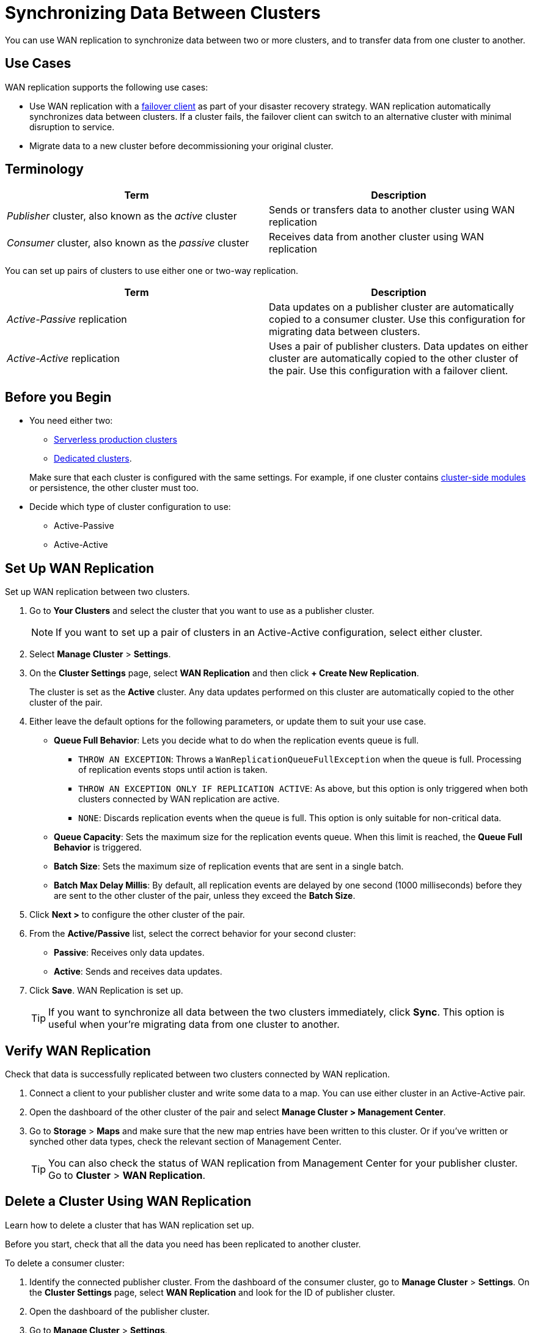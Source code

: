 = Synchronizing Data Between Clusters
:description: You can use WAN replication to synchronize data between two or more clusters, and to transfer data from one cluster to another.
:page-aliases: data-migration.adoc 

{description}

== Use Cases

WAN replication supports the following use cases:

* Use WAN replication with a xref:failover-clients-with-hazelcast-cloud.adoc[failover client] as part of your disaster recovery strategy. WAN replication automatically synchronizes data between clusters. If a cluster fails, the failover client can switch to an alternative cluster with minimal disruption to service.

* Migrate data to a new cluster before decommissioning your original cluster.



== Terminology

[cols="a,a"]
|===
|Term|Description

| _Publisher_ cluster, also known as the _active_ cluster
|Sends or transfers data to another cluster using WAN replication

| _Consumer_ cluster, also known as the _passive_ cluster
|Receives data from another cluster using WAN replication
|===

You can set up pairs of clusters to use either one or two-way replication.

[cols="a,a"]
|===
|Term|Description

|_Active-Passive_ replication
|Data updates on a publisher cluster are automatically copied to a consumer cluster. Use this configuration for migrating data between clusters.

|_Active-Active_ replication
|Uses a pair of publisher clusters. Data updates on either cluster are automatically copied to the other cluster of the pair. Use this configuration with a failover client.

|===

== Before you Begin

* You need either two:
** xref:create-serverless-cluster.adoc[Serverless production clusters]
** xref:create-dedicated-cluster.adoc[Dedicated clusters].

+
Make sure that each cluster is configured with the same settings. For example, if one cluster
contains xref:cluster-side-modules.adoc[cluster-side modules] or persistence, the other cluster must too.

* Decide which type of cluster configuration to use:
** Active-Passive
** Active-Active

== Set Up WAN Replication

Set up WAN replication between two clusters.

. Go to *Your Clusters* and select the cluster that you want to use as a publisher cluster.

+
NOTE: If you want to set up a pair of clusters in an Active-Active configuration, select either cluster.

. Select *Manage Cluster* > *Settings*.
. On the *Cluster Settings* page, select *WAN Replication* and then click *+ Create New Replication*.

+
The cluster is set as the *Active* cluster. Any data updates performed on this cluster are automatically copied to the other cluster of the pair.

. Either leave the default options for the following parameters, or update them to suit your use case.

* *Queue Full Behavior*: Lets you decide what to do when the replication events queue is full. 

** `THROW AN EXCEPTION`: Throws a `WanReplicationQueueFullException` when the queue is full. Processing of replication events stops until action is taken.
** `THROW AN EXCEPTION ONLY IF REPLICATION ACTIVE`: As above, but this option is only triggered when both clusters connected by WAN replication are active.
** `NONE`: Discards replication events when the queue is full. This option is only suitable for non-critical data. 

* *Queue Capacity*: Sets the maximum size for the replication events queue. When this limit is reached, the *Queue Full Behavior* is triggered.
* *Batch Size*: Sets the maximum size of replication events that are sent in a single batch.
* *Batch Max Delay Millis*: By default, all replication events are delayed by one second (1000 milliseconds) before they are sent to the other cluster of the pair, unless they exceed the *Batch Size*.

. Click *Next >* to configure the other cluster of the pair.
. From the *Active/Passive* list, select the correct behavior for your second cluster: 

* *Passive*: Receives only data updates.
* *Active*: Sends and receives data updates. 

. Click *Save*. WAN Replication is set up.

+
TIP: If you want to synchronize all data between the two clusters immediately, click *Sync*. This option is useful when your're migrating data from one cluster to another.

== Verify WAN Replication

Check that data is successfully replicated between two clusters connected by WAN replication.

. Connect a client to your publisher cluster and write some data to a map. You can use either cluster in an Active-Active pair.
. Open the dashboard of the other cluster of the pair and select *Manage Cluster > Management Center*.
. Go to *Storage* > *Maps* and make sure that the new map entries have been written to this cluster. Or if you've written or synched other data types, check the relevant section of Management Center.

+
TIP: You can also check the status of WAN replication from Management Center for your publisher cluster. Go to *Cluster* > *WAN Replication*.

== Delete a Cluster Using WAN Replication

Learn how to delete a cluster that has WAN replication set up. 

Before you start, check that all the data you need has been replicated to another cluster.

To delete a consumer cluster:

. Identify the connected publisher cluster. From the dashboard of the consumer cluster, go to *Manage Cluster* > *Settings*. On the *Cluster Settings* page, select *WAN Replication* and look for the ID of publisher cluster.
. Open the dashboard of the publisher cluster.
. Go to *Manage Cluster* > *Settings*. 
. Remove WAN replication. On the *Cluster Settings* page, select *WAN Replication* and then click *Delete*. Confirm your deletion.
. Return to the dashboard of the consumer cluster and delete the cluster.

To delete a publisher cluster:

. Follow steps 2 to 4 as for the consumer cluster.
. Go to the dashboard of your publisher cluster and delete the cluster.

